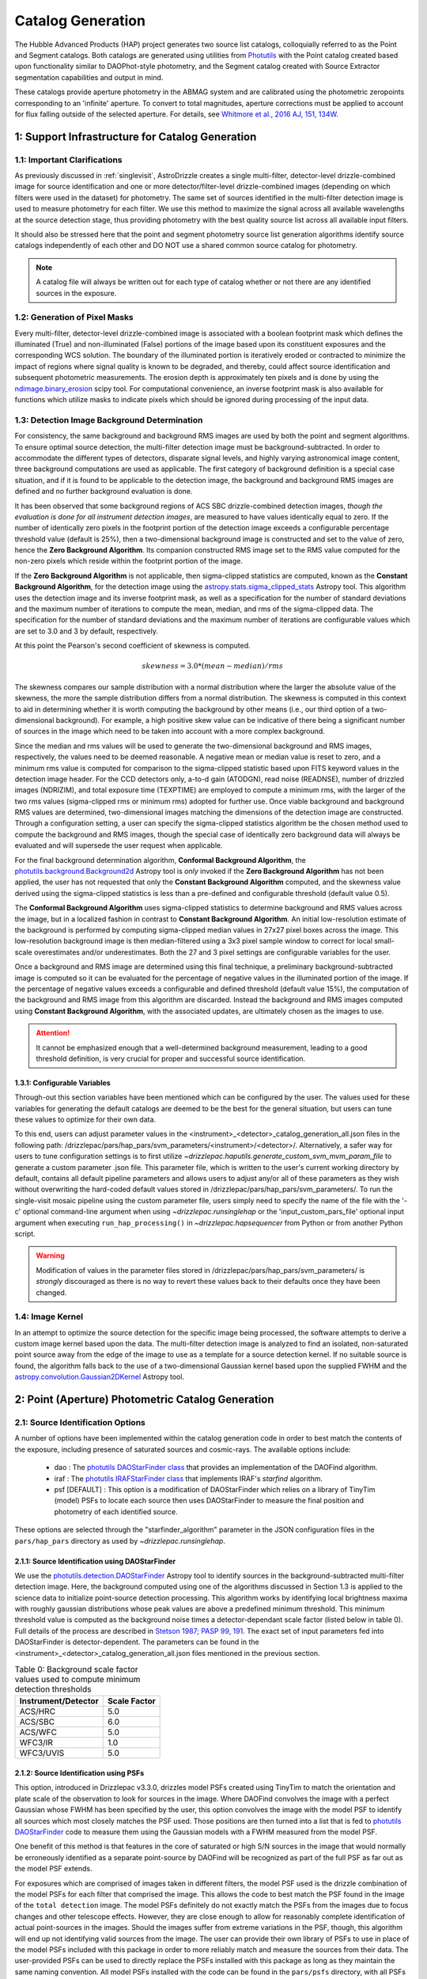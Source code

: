 .. _catalog_generation:

==================
Catalog Generation
==================

The Hubble Advanced Products (HAP) project generates two source list catalogs, colloquially
referred to as the Point and Segment catalogs.  Both catalogs are generated using
utilities from `Photutils <https://photutils.readthedocs.io/en/stable/>`_
with the Point catalog created based upon functionality similar to DAOPhot-style photometry,
and the Segment catalog created with Source Extractor segmentation capabilities and output
in mind.

These catalogs provide aperture photometry in the ABMAG system and are calibrated using the photometric zeropoints
corresponding to an 'infinite' aperture. To convert to total magnitudes, aperture corrections must be applied to
account for flux falling outside of the selected aperture. For details, see
`Whitmore et al., 2016 AJ, 151, 134W <http://adsabs.harvard.edu/abs/2016AJ....151..134W>`_.

1: Support Infrastructure for Catalog Generation
================================================

1.1: Important Clarifications
-----------------------------
As previously discussed in :ref:`singlevisit`, AstroDrizzle creates a single multi-filter, detector-level
drizzle-combined image for source identification and one or more detector/filter-level drizzle-combined images
(depending on
which filters were used in the dataset) for photometry. The same set of sources identified in the
multi-filter detection image is used to measure photometry for each filter. We use this method to maximize the
signal across all available wavelengths at the source detection stage, thus providing photometry with the
best quality source list across all available input filters.

It should also be stressed here that the point and segment photometry source list generation algorithms
identify source catalogs independently of each other and DO NOT use a shared common source catalog for
photometry.

.. note::
 A catalog file will always be written out for each type of catalog whether or not there are
 any identified sources in the exposure.


1.2: Generation of Pixel Masks
------------------------------
Every multi-filter, detector-level drizzle-combined image is associated with a boolean footprint mask which
defines the illuminated (True) and non-illuminated (False) portions of the image based upon its constituent
exposures and the corresponding WCS solution.  The boundary of the illuminated portion
is iteratively eroded or contracted to minimize the impact of regions where signal
quality is known to be degraded, and thereby, could affect source identification and subsequent
photometric measurements.  The erosion depth is approximately ten pixels and is done by using the
`ndimage.binary_erosion <https://docs.scipy.org/doc/scipy/reference/generated/scipy.ndimage.binary_erosion.html>`_ scipy tool.
For computational convenience, an inverse footprint mask is also available for functions
which utilize masks to indicate pixels which should be ignored during processing of the
input data.

1.3: Detection Image Background Determination
---------------------------------------------
For consistency, the same background and background RMS images are used by both the point and
segment algorithms.
To ensure optimal source detection, the multi-filter detection image must be background-subtracted.
In order to accommodate the different types of detectors, disparate signal levels, and highly varying
astronomical image content, three background computations are used as applicable.  The first category
of background definition is a special case situation, and if it is found to be applicable to the detection
image, the background and background RMS images are defined and no further background evaluation is done.

It has been observed that some background regions of ACS SBC drizzle-combined
detection images, *though the evaluation is done for all instrument detection images*,
are measured to have values identically
equal to zero.  If the number of identically zero pixels in the footprint portion of the detection image
exceeds a configurable percentage threshold value (default is 25%), then a two-dimensional background image
is constructed and set to the value of zero, hence the **Zero Background Algorithm**. Its companion
constructed RMS image set to the RMS
value computed for the non-zero pixels which reside within the footprint portion of the image.

If the **Zero Background Algorithm** is not applicable, then sigma-clipped statistics are
computed, known as the **Constant Background Algorithm**,
for the detection image using the
`astropy.stats.sigma_clipped_stats <https://docs.astropy.org/en/stable/api/astropy.stats.sigma_clipped_stats.html>`_
Astropy tool. This algorithm uses the detection image and its inverse footprint mask, as well
as a specification for the number of standard deviations and the maximum number of iterations
to compute the mean, median, and rms of the
sigma-clipped data.  The specification for the number of standard deviations and the maximum number
of iterations are configurable values which are set to 3.0 and 3 by default, respectively.

At this point the Pearson's second coefficient of skewness is computed.

.. math::
    skewness = 3.0 * (mean - median) / rms

The skewness compares our sample distribution with a normal distribution where the
larger the absolute value of the skewness, the more the sample distribution differs from
a normal distribution. The skewness is computed in this context to aid in determining
whether it is worth computing the background by other means (i.e., our third option of
a two-dimensional background).  For example, a high positive skew
value can be indicative of there being a significant number of sources in the image
which need to be taken into account with a more complex background.

Since the median and rms values will be used to generate the two-dimensional background and
RMS images, respectively, the values need to be deemed reasonable.  A negative mean or median value
is reset to zero, and a minimum rms value is computed for comparison to the sigma-clipped statistic
based upon FITS keyword values in
the detection image header.  For the CCD detectors only, a-to-d gain (ATODGN), read noise
(READNSE), number of drizzled images (NDRIZIM), and total exposure time (TEXPTIME) are employed
to compute a minimum rms, with the larger of the two rms values (sigma-clipped rms or minimum rms)
adopted for further use.  Once viable background and background RMS values are determined,
two-dimensional images matching the dimensions of the detection image are constructed.
Through a configuration setting, a user can specify the sigma-clipped statistics algorithm be
the chosen method used to compute the background and RMS images, though the special case of
identically zero background data will always be evaluated and will supersede the user request when
applicable.

For the final background determination algorithm, **Conformal Background Algorithm**, the
`photutils.background.Background2d <https://photutils.readthedocs.io/en/stable/api/photutils.background.Background2D.html>`_
Astropy tool is *only* invoked if the **Zero Background Algorithm** has not been applied,
the user has not requested that only the **Constant Background Algorithm** computed, and the
skewness value derived using the sigma-clipped statistics is less than a pre-defined and configurable
threshold (default value 0.5).

The **Conformal Background Algorithm** uses
sigma-clipped statistics to determine background and RMS values across the image, but in
a localized fashion in contrast to **Constant Background Algorithm**. An initial low-resolution
estimate of the background is performed by computing sigma-clipped median values in 27x27 pixel boxes across
the image. This low-resolution background image is then median-filtered using a 3x3 pixel sample window to
correct for local small-scale overestimates and/or underestimates.  Both the 27 and 3 pixel
settings are configurable variables for the user.

Once a background and RMS image are determined using this final technique, a preliminary
background-subtracted image is computed so it can be evaluated for the percentage of negative
values in the illuminated portion of the image. If the percentage of negative values exceeds a
configurable and defined threshold (default value 15%), the computation of the background and RMS image
from this
algorithm are discarded.  Instead the background and RMS images computed using **Constant Background Algorithm**,
with the associated updates, are ultimately chosen as the images to use.

.. attention::

    It cannot be emphasized enough that a well-determined background measurement,
    leading to a good threshold definition, is very crucial for proper and
    successful source identification.

1.3.1: Configurable Variables
^^^^^^^^^^^^^^^^^^^^^^^^^^^^^
Through-out this section variables have been mentioned which can be configured by the user.  The
values used for these variables for generating the default catalogs are deemed to be the best for
the general situation, but users can tune these values to optimize for their own data.

To this end, users can adjust
parameter values in the <instrument>_<detector>_catalog_generation_all.json files in the following path:
/drizzlepac/pars/hap_pars/svm_parameters/<instrument>/<detector>/. Alternatively, a safer way for users to tune
configuration settings is to first utilize `~drizzlepac.haputils.generate_custom_svm_mvm_param_file` to generate a
custom parameter .json file. This parameter file, which is written to the user's current working directory by default,
contains all default pipeline parameters and allows users to adjust any/or all of these parameters as they wish without
overwriting the hard-coded default values stored in /drizzlepac/pars/hap_pars/svm_parameters/. To run the single-visit
mosaic pipeline using the custom parameter file, users simply need to specify the name of the file with the '-c'
optional command-line argument when using `~drizzlepac.runsinglehap` or the 'input_custom_pars_file' optional input
argument when executing ``run_hap_processing()`` in `~drizzlepac.hapsequencer` from Python or from another Python script.

.. warning::
    Modification of values in the parameter files stored in /drizzlepac/pars/hap_pars/svm_parameters/ is
    *strongly* discouraged as there is no way to revert these values back to their defaults once
    they have been changed.

1.4: Image Kernel
-----------------
In an attempt to optimize the source detection for the specific image being processed,
the software attempts to derive a custom image kernel based upon the data.
The multi-filter detection image is analyzed to find an isolated, non-saturated
point source away from the edge of the image to use as a template for a source detection kernel.
If no suitable source is found, the algorithm falls back to the use of a two-dimensional Gaussian
kernel based upon the supplied FWHM and the
`astropy.convolution.Gaussian2DKernel <https://docs.astropy.org/en/stable/api/astropy.convolution.Gaussian2DKernel.html>`_
Astropy tool.

2: Point (Aperture) Photometric Catalog Generation
==================================================

2.1: Source Identification Options
------------------------------------
A number of options have been implemented within the catalog generation code in order
to best match the contents of the exposure, including presence of saturated sources and
cosmic-rays.  The available options include:

  * dao : The `photutils DAOStarFinder class <https://photutils.readthedocs.io/en/stable/api/photutils.detection.DAOStarFinder.html#photutils.detection.DAOStarFinder>`_ that provides an implementation of the DAOFind algorithm.
  * iraf : The `photutils IRAFStarFinder class <https://photutils.readthedocs.io/en/stable/api/photutils.detection.IRAFStarFinder.html#photutils.detection.IRAFStarFinder>`_ that implements IRAF's *starfind* algorithm.
  * psf [DEFAULT] : This option is a modification of DAOStarFinder which relies on a library of TinyTim (model) PSFs to locate each source then uses DAOStarFinder to measure the final position and photometry of each identified source.

These options are selected through the "starfinder_algorithm" parameter in the JSON configuration files in the
``pars/hap_pars`` directory as used by `~drizzlepac.runsinglehap`.


2.1.1: Source Identification using DAOStarFinder
^^^^^^^^^^^^^^^^^^^^^^^^^^^^^^^^^^^^^^^^^^^^^^^^^^
We use the `photutils.detection.DAOStarFinder <https://photutils.readthedocs.io/en/stable/api/photutils.detection.DAOStarFinder.html>`_ Astropy tool to identify sources in the background-subtracted
multi-filter detection image. Here, the background computed using one of the algorithms discussed in Section 1.3 is
applied to the science data to initialize point-source detection processing. This algorithm works by identifying local
brightness maxima with roughly gaussian distributions whose peak values are above a predefined minimum threshold. This
minimum threshold value is computed as the background noise times a detector-dependant scale factor (listed below in
table 0). Full details of the process are described in
`Stetson 1987; PASP 99, 191 <http://adsabs.harvard.edu/abs/1987PASP...99..191S>`_. The exact set of input parameters
fed into DAOStarFinder is detector-dependent. The parameters can be found in the
<instrument>_<detector>_catalog_generation_all.json files mentioned in the previous section.

.. table:: Table 0: Background scale factor values used to compute minimum detection thresholds

    +---------------------+--------------+
    | Instrument/Detector | Scale Factor |
    +=====================+==============+
    | ACS/HRC             | 5.0          |
    +---------------------+--------------+
    | ACS/SBC             | 6.0          |
    +---------------------+--------------+
    | ACS/WFC             | 5.0          |
    +---------------------+--------------+
    | WFC3/IR             | 1.0          |
    +---------------------+--------------+
    | WFC3/UVIS           | 5.0          |
    +---------------------+--------------+

2.1.2: Source Identification using PSFs
^^^^^^^^^^^^^^^^^^^^^^^^^^^^^^^^^^^^^^^^
This option, introduced in Drizzlepac v3.3.0, drizzles model PSFs created using TinyTim to match the orientation and plate
scale of the observation to look for sources in the image.  Where DAOFind convolves the image with a perfect Gaussian whose
FWHM has been specified by the user, this option convolves the image with the model PSF to identify all sources which most
closely matches the PSF used.  Those positions are then turned into a list that is fed to
`photutils DAOStarFinder
<https://photutils.readthedocs.io/en/stable/api/photutils.detection.DAOStarFinder.html#photutils.detection.DAOStarFinder>`_
code to measure them using the Gaussian models with a FWHM measured from the model PSF.

One benefit of this method is that features in
the core of saturated or high S/N sources in the image that would normally be erroneously identified as a separate point-source
by DAOFind will be recognized as part of the full PSF as far out as the model PSF extends.

For exposures which are comprised of images taken in different filters, the model PSF used is the drizzle combination of the
model PSFs for each filter that comprised the image.  This allows the code to best match the PSF found in the image of the
``total detection`` image.   The model PSFs definitely do not exactly match the PSFs from the images due to focus changes and
other telescope effects.  However, they are close enough to allow for reasonably complete identification of actual
point-sources in the images.  Should the images suffer from extreme variations in the PSF, though, this algorithm will end up
not identifying valid sources from the image.  The user can provide their own library of PSFs to use in place of the model PSFs
included with this package in order to more reliably match and measure the sources from their data.  The user-provided PSFs
can be used to directly replace the PSFs installed with this package as long as they maintain the same naming convention.
All model PSFs installed with the code can be found in the ``pars/psfs`` directory, with all PSFs organized by instrument
and detector.  Each PSF file has a filename of ``<instrument>_<detector>_<filter_name>.fits``.  The model PSFs all extend
at least 3.0" in radius in order to recognize the features of the diffraction spikes out as far as possible to avoid as
many false detections as possible for saturated sources.


2.2: Aperture Photometry Measurement - Flux Determination
-----------------------------------------------------------
Aperture photometry is then preformed on the previously identified sources using a pair of concentric
photometric apertures. The sizes of these apertures depend on the specific detector being used, and are
listed below in table 1:

.. table:: Table 1: Aperture photometry aperture sizes

    +---------------------+----------------+----------------+
    | Instrument/Detector | Aper1 (arcsec) | Aper2 (arcsec) |
    +=====================+================+================+
    | ACS/HRC             | 0.03           | 0.125          |
    +---------------------+----------------+----------------+
    | ACS/SBC             | 0.07           | 0.125          |
    +---------------------+----------------+----------------+
    | ACS/WFC	          | 0.05           | 0.15           |
    +---------------------+----------------+----------------+
    | WFC3/IR	          | 0.15           | 0.45           |
    +---------------------+----------------+----------------+
    | WFC3/UVIS           | 0.05           | 0.15           |
    +---------------------+----------------+----------------+

Raw (non-background-subtracted) flux values are computed by summing up the enclosed flux within the two specified
apertures using the `photutils.aperture.aperture_photometry
<https://photutils.readthedocs.io/en/stable/api/photutils.aperture.aperture_photometry.html>`_
tool. Input values are detector-dependent, and can be found in the \*_catalog_generation_all.json files described above
in section 1.3.

Local background values are computed based on the 3-sigma-clipped mode of pixel values present in a circular annulus
with an inner radius of 0.25 arcseconds and an outer radius of 0.50 arcseconds surrounding each identified source. This
local background value is then subtracted from the raw inner and outer aperture flux values to compute the
background-subtracted inner and outer aperture flux values found in the output .ecsv catalog file by the formula

.. math::
    f_{bgs} = f_{raw} - f_{bg} \cdot a

where
    * :math:`f_{bgs}` is the background-subtracted flux, in electrons per second
    * :math:`f_{raw}` is the raw, non-background-subtracted flux, in electrons per second
    * :math:`f_{bg}` is the per-pixel background flux, in electrons per second per pixel
    * :math:`a` is the area of the photometric aperture, in pixels

The overall standard deviation and mode values of pixels in the background annulus are also reported for each
identified source in the output .ecsv catalog file in the “STDEV” and “MSKY” columns respectively (see Section 3 for
more details).

2.3: Calculation of Photometric Errors
--------------------------------------
2.3.1: Calculation of Flux Uncertainties
^^^^^^^^^^^^^^^^^^^^^^^^^^^^^^^^^^^^^^^^
For every identified source, the `photutils.aperture_photometry()
<https://photutils.readthedocs.io/en/stable/api/photutils.aperture.aperture_photometry.html>`_
tool calculates standard deviation values for each aperture based on a 2-dimensional RMS array computed using the
`photutils.background.Background2d <https://photutils.readthedocs.io/en/stable/api/photutils.background.Background2D.html>`_
tool that we previously utilized to compute the 2-dimensional background array in order to background-subtract the
detection image for source identification. We then compute the final flux errors as seen in the output .ecsv catalog
file using the following formula:

.. math::
    \Delta f = \sqrt{\frac{\sigma^2 }{g}+(a\cdot\sigma_{bg}^{2})\cdot (1+\frac{a}{n_{sky}})}

where
    * :math:`{\Delta} f`  is the flux uncertainty, in electrons per second
    * :math:`{\sigma}` is the standard deviation of photometric aperture signal, in counts per second
    * :math:`{g}` is effective gain in electrons per count
    * :math:`{a}` is the photometric aperture area, in pixels
    * :math:`{\sigma_{bg}}` is standard deviation of the background
    * :math:`{n_{sky}}` is the sky annulus area, in pixels

2.3.2: Calculation of ABmag Uncertainties
^^^^^^^^^^^^^^^^^^^^^^^^^^^^^^^^^^^^^^^^^
Magnitude error calculation comes from computing :math:`{\frac{d(ABMAG)}{d(flux)}}`. We use the following formula:

.. math::
    \Delta mag_{AB} = 1.0857 \cdot  \frac{\Delta f}{f}

where
    * :math:`{\Delta mag_{AB}}` is the uncertainty in AB magnitude
    * :math:`{\Delta f}` is the flux uncertainty, in electrons per second
    * :math:`{f}` is the flux, in electrons per second

2.4: Calculation of Concentration Index (CI) Values and Flag Values
-------------------------------------------------------------------
2.4.1: Calculation of Concentration Index (CI) Values
^^^^^^^^^^^^^^^^^^^^^^^^^^^^^^^^^^^^^^^^^^^^^^^^^^^^^
The Concentration index is a measure of the "sharpness" of a given source’s PSF, and computed with the following
formula:

.. math::
    CI = m_{inner} - m_{outer}

where
    * :math:`{CI}` is the concentration index, in AB magnitude
    * :math:`{m_{inner}}` is the inner aperture AB magnitude
    * :math:`{m_{outer}}` is the outer aperture AB magnitude

We use the concentration index to classify automatically each identified photometric source as either a point source
(i.e. stars), an extended source (i.e. galaxies, nebulosity, etc.), or as an “anomalous” source (i.e. saturation,
hot pixels, cosmic ray hits, etc.). This designation is described by the value in the "flags" column

.. _flag_generation:

2.4.2: Determination of Flag Values
^^^^^^^^^^^^^^^^^^^^^^^^^^^^^^^^^^^
The flag value associated with each source provides users with a means to distinguish between legitimate point sources,
legitimate extended sources, and scientifically dubious sources (those likely impacted by low signal-to-noise ratio, detector
artifacts, saturation, cosmic rays, etc.). The values in the “flags” column of the catalog are a sum of a one or more of
these values. Specific flag values are defined below in table 2:

.. table:: Table 2: Flag definitions

    +------------+-----------------------------------------------------------+
    | Flag value | Meaning                                                   |
    +============+===========================================================+
    | 0          | Point source :math:`{(CI_{lower} < CI < CI_{upper})}`     |
    +------------+-----------------------------------------------------------+
    | 1          | Extended source :math:`{(CI > CI_{upper})}`               |
    +------------+-----------------------------------------------------------+
    | 2          | Bit value 2 not used in ACS or WFC3 sourcelists           |
    +------------+-----------------------------------------------------------+
    | 4          | Saturated Source                                          |
    +------------+-----------------------------------------------------------+
    | 8          | Faint Detection Limit                                     |
    +------------+-----------------------------------------------------------+
    | 16         | Hot pixels :math:`{(CI < CI_{lower})}`                    |
    +------------+-----------------------------------------------------------+
    | 32         | False Detection: Swarm Around Saturated Source            |
    +------------+-----------------------------------------------------------+
    | 64         | False detection due proximity of source to image edge     |
    |            | or other region with a low number of input images         |
    +------------+-----------------------------------------------------------+

.. attention::

    The final output filter-specific sourcelists do not contain all detected sources. Sources that are considered
    scientifically dubious are filtered out and not written to the final source catalogs. For all detectors, sources
    with a flag value greater than 5 are filtered out. Users can adjust this value using a custom input parameter file
    and changing the "flag_trim_value" parameter. For more details on how to create a custom parameter file, please
    refer to the `~drizzlepac.haputils.generate_custom_svm_mvm_param_file` documentation page.

2.4.2.1: Assignment of Flag Values 0 (Point Source), 1 (Extended Source), and 16 (Hot Pixels)
"""""""""""""""""""""""""""""""""""""""""""""""""""""""""""""""""""""""""""""""""""""""""""""
Assignment of flag values 0 (point source), 1 (extended source), and 16 (hot pixels) are determined purely based on the
concentration index (CI) value. The majority of commonly used filters for all ACS and WFC3 detectors have
filter-specific CI threshold values that are automatically set at run-time. However, if filter-specific CI threshold
values cannot be found, default instrument/detector-specific CI limits are used instead.  Instrument/detector/filter
combinations that do not have filter-specific CI threshold values are listed below in table 3 and  the default CI
values are listed below in table 4.

.. table:: Table 3: Instrument/detector/filter combinations that **do not** have filter-specific CI threshold values

    +------------------------+---------------------------------------------------+
    | Instrument/Detector    | Filters without specifically defined CI limits    |
    +========================+===================================================+
    | ACS/HRC                | F344N                                             |
    +------------------------+---------------------------------------------------+
    | ACS/SBC                | All ACS/SBC filters                               |
    +------------------------+---------------------------------------------------+
    | ACS/WFC                | F892N                                             |
    +------------------------+---------------------------------------------------+
    | WFC3/IR                | None                                              |
    +------------------------+---------------------------------------------------+
    | WFC3/UVIS              | None                                              |
    +------------------------+---------------------------------------------------+

.. note:: As photometry is not performed on observations that utilized grisms, prisms, polarizers, ramp filters, or quad filters, these elements were omitted from the above list.

.. table:: Table 4: Default concentration index threshold values

    +---------------------+----------------------+----------------------+
    | Instrument/Detector | :math:`{CI_{lower}}` | :math:`{CI_{upper}}` |
    +=====================+======================+======================+
    | ACS/HRC             | 0.9                  | 1.6                  |
    +---------------------+----------------------+----------------------+
    | ACS/SBC             | 0.15                 | 0.45                 |
    +---------------------+----------------------+----------------------+
    | ACS/WFC             | 0.9                  | 1.23                 |
    +---------------------+----------------------+----------------------+
    | WFC3/IR             | 0.25                 | 0.55                 |
    +---------------------+----------------------+----------------------+
    | WFC3/UVIS           | 0.75                 | 1.0                  |
    +---------------------+----------------------+----------------------+

2.4.2.2: Assignment of Flag Value 4 (Saturated Source)
""""""""""""""""""""""""""""""""""""""""""""""""""""""
A flag value of 4 is assigned to sources that are saturated. The process of identifying saturated sources starts by
first transforming the input image XY coordinates of all pixels flagged as saturated in the data quality arrays of each
input flc/flt.fits images (the images drizzled together to produce the drizzle-combined filter image being used to
measure photometry) from non-rectified, non-distortion-corrected coordinates to the rectified, distortion-corrected
frame of reference of the filter-combined image. We then identify impacted sources by cross-matching this list of
saturated pixel coordinates against the positions of sources in the newly created source catalog and assign flag values
where necessary.

2.4.2.3: Assignment of Flag Value 8 (Faint Detection Limit)
""""""""""""""""""""""""""""""""""""""""""""""""""""""""""""
A flag value of 8 is assigned to sources whose signal-to-noise ratio is below a predefined value. We define sources as
being above the faint object limit if the following is true:

.. math::
    \Delta ABmag_{outer} \leq  \frac{2.5}{snr \cdot log(10))}

Where
    * :math:`{\Delta ABmag_{outer}}` is the outer aperture AB magnitude uncertainty
    * :math:`{snr}` is the signal-to-noise ratio, which is 1.5 for ACS/WFC and 5.0 for all other detectors.

2.4.2.4: Assignment of Flag Value 32 (False Detection: Swarm Around Saturated Source)
"""""""""""""""""""""""""""""""""""""""""""""""""""""""""""""""""""""""""""""""""""""
The source identification routine has been shown to identify false sources in regions near bright or saturated
sources, and in image artifacts associated with bright or saturated sources, such as diffraction spikes, and in the
pixels surrounding saturated PSF where the brightness level “plateaus” at saturation. We identify impacted sources by
locating all sources within a predefined radius of a given source and checking if the brightness of each of these
surrounding sources is less than a radially-dependent minimum brightness value defined by a pre-defined stepped
encircled energy curve. The parameters used to determine assignment of this flag are instrument-dependent, can be found
in the “swarm filter” section of the \*_quality_control_all.json files in the path described above in section 1.3.


2.4.2.5: Assignment of Flag Value 64 (False Detection Due Proximity of Source to Image Edge or Other Region with a Low Number of Input Images)
""""""""""""""""""""""""""""""""""""""""""""""""""""""""""""""""""""""""""""""""""""""""""""""""""""""""""""""""""""""""""""""""""""""""""""""
Sources flagged with a value of 64 are flagged as “bad” because they are inside of or in close proximity to regions
characterized by low or null input image contribution. These are areas where for some reason or another, very few or no
input images contributed to the pixel value(s) in the drizzle-combined image.
We identify sources impacted with this effect by creating a two-dimensional weight image that maps the number of
contributing exposures for every pixel. We then check each source against this map to ensure that all sources and flag
appropriately.

3: The Output Point Catalog File
================================
3.1: Filename Format
--------------------
Source positions and photometric information are written to a .ecsv (Enhanced Character Separated Values) file. The
naming of this file is fully automatic and follows the following format:
<TELESCOPE>_<PROPOSAL ID>_<OBSERVATION SET ID>_<INSTRUMENT>_<DETECTOR>_
<FILTER>_<DATASET NAME>_<CATALOG TYPE>.ecsv

So, for example if we have the following information:
    * Telescope = HST
    * Proposal ID = 98765
    * Observation set ID = 43
    * Instrument = acs
    * Detector = wfc
    * Filter name = f606w
    * Dataset name = j65c43
    * Catalog type = point-cat

The resulting auto-generated catalog filename will be:
    * hst_98765_43_acs_wfc_f606w_j65c43_point-cat.ecsv

3.2: File Format and Comparison to the HLA Catalog
--------------------------------------------------
The .ecsv file format is quite flexible and allows for the storage of not only character-separated datasets, but also
metadata. The first section (lines 4-17) contains a mapping that defines the datatype, units, and formatting
information for each data table column. The second section (lines 19-27) contains information explaining STScI’s use
policy for HAP data in refereed publications. The third section (lines 28-48) contains relevant image metadata. This
includes the following items:

    * WCS (world coordinate system) name
    * WCS (world coordinate system) type
    * Proposal ID
    * Image filename
    * Target name
    * Observation date
    * Observation time
    * Instrument
    * Detector
    * Target right ascension
    * Target declination
    * Orientation
    * Aperture right ascension
    * Aperture declination
    * Aperture position angle
    * Exposure start (MJD)
    * Total exposure duration in seconds
    * CCD Gain
    * Filter name
    * Total Number of sources in catalog

The next section (lines 50-66) contains important notes regarding the coordinate systems used, magnitude system used,
apertures used, concentration index definition and flag value definitions:

    * X, Y coordinates listed below use are zero-indexed (origin = 0,0)
    * RA and Dec values in this table are in sky coordinates (i.e. coordinates at the epoch of observation and fit to GAIADR1 (2015.0) or GAIADR2 (2015.5)).
    * Magnitude values in this table are in the ABMAG system.
    * Inner aperture radius in pixels and arcseconds (based on detector platescale)
    * Outer aperture radius in pixels and arcseconds (based on detector platescale)
    * Concentration index (CI) formulaic definition
    * Flag value definitions

Finally, the last section contains the catalog of source locations and photometry values. It should be noted that the
specific columns and their ordering were deliberately chosen to facilitate a 1:1 exact mapping to the_daophot.txt
catalogs produced by Hubble Legacy Archive. As this code was designed to be the HLA's replacement, we sought to
minimize any issues caused by the transition. The column names are as follows (Note that this is the same left-to-right
ordering in the .ecsv file as well):

    * X-Center: 0-indexed X-coordinate position
    * Y-Center: 0-indexed Y-coordinate position
    * RA: Right ascension (sky coordinates), in degrees
    * DEC: Declination (sky coordinates), in degrees
    * ID: Object catalog index number
    * MagAp1: Inner aperture brightness, in AB magnitude
    * MagErrAp1: Inner aperture brightness uncertainty, in AB magnitude
    * MagAp2: Outer aperture brightness, in AB magnitude
    * MagErrAp2: Outer aperture brightness uncertainty, in AB magnitude
    * MSkyAp2: Outer aperture background brightness, in AB magnitude
    * StdevAp2: Standard deviation of the outer aperture background brightness, in AB magnitude
    * FluxAp2: Outer aperture flux, in electrons/sec
    * CI: Concentration index (MagAp1 – MagAp2), in AB magnitude
    * Flags: See Section 2.4.2 for flag value definitions

3.3 Rejection of Cosmic-Ray Dominated Catalogs
----------------------------------------------
Not all sets of observations contain multiple overlapping exposures in the same filter. This makes it impossible
to ignore all cosmic-rays that have impacted those single exposures.  The contributions of cosmic-rays often
overwhelm any catalog generated from those single exposures making recognizing astronomical sources almost
impossible amongst the noise of all the cosmic-rays.  As a result, those catalogs can not be trusted.  In an
effort to only publish catalogs which provide the highest science value, criteria developed by the Hubble Legacy
Archive (HLA) has been implemented to recognize those catalogs dominated by cosmic-rays and not provided as an
output product.

.. note::
  This rejection criteria is NOT applied to WFC3/IR or ACS/SBC data since they are not affected by cosmic-rays
  in the same way as the other detectors.

3.3.1 Single-image CR Rejection Algorithm
^^^^^^^^^^^^^^^^^^^^^^^^^^^^^^^^^^^^^^^^^
An algorithm has been implemented to identify and ignore cosmic-rays in single exposures.  This algorithm has
been used for ignoring cosmic-rays during the image alignment code used to determine the *a posteriori*
alignment to GAIA.

This algorithm starts by evaluating the central moments of all sources from the segment catalog.
Any source where the maximum central moment (as determined by
`photutils.segmentation.SourceProperties <https://photutils.readthedocs.io/en/stable/segmentation.html>`_
is 0 for both X and Y moments gets identified as cosmic-rays.  This indicates that the source has a
concentration of flux greater than a point-source and most probably represents a 'head-on cosmic-ray'.

In addition to these 'head-on cosmic-rays', 'glancing cosmic-rays' produce streaks across the detector.
Those are identified by identifying sources with a minimum width (semiminor_axis) less than the FWHM of a point source
and an elongation > 2.  The width and elongation are also properties defined by
`photutils.segmentation.SourceProperties <https://photutils.readthedocs.io/en/stable/segmentation.html>`_.
The combination of these criteria allows for the identification of a vast majority of cosmic-rays.  The DQ array
of the single exposure then gets updated to flag those pixels identified as cosmic-rays based on these criteria.
These DQ flags are then ONLY applied when creating the TotalProduct to limit the contribution of cosmic-rays
from the total detection image.  These flags are NOT used to generate any other product in order to avoid
affecting the photometry or astrometry of any source from the total detection image any more than necessary.

3.3.2 Rejection Criteria
^^^^^^^^^^^^^^^^^^^^^^^^
The rejection criteria has been defined so that if either the point source catalog or the segment catalog fails,
then both catalogs are rejected and deleted.

In its simplest form the criteria for rejection is:
        n_cat < thresh
where:
        thresh = crfactor * (n1_residual * n1_exposure_time)**2 / texptime
and:
        n_cat    : Number of good point and extended sources in the catalog (flag < 2)
        crfactor : Number of expected cosmic-rays per second across the entire detector
        n1_exposure_time : amount of exposure time for all single filter exposures
        texptime : Total exposure time of the combined drizzle product
        n1_residual : Remaining fraction of cosmic-rays after applying single-image CR removal

The value of ``crfactor`` should be adjusted for sub-arrays to account for the smaller area being read out, but
that logic has not yet been implemented.  The values used in the processing of single-visit mosaics are:

    segment-catalog crfactor : 300
    point-catalog crfactor   : 150

These numbers are deliberately set high to be conservative about which catalogs to keep.  The CR rate varies
with position in the orbit, and these are set high enough that it is rare for approved catalogs to be dominated
by CRs (even though they can obviously have some CRs included.)

Finally, the ``n1_residual`` term gets set as a configuration parameter with a default value of 5% (0.05).  This
indicates that the single-image cosmic-ray identification process was expected to leave 5% of the cosmic-rays
unflagged. This process can be affected by numerous factors, and having this as a user settable parameter allows
the user to account for these effects when reprocessing the data manually.  Pipeline processing, though, may
still be subject to situations where this process does not do as well which can result in a catalog with a
higher than expected contribution of cosmic-rays.  Should this number of sources trigger the rejection criteria,
these catalogs will be rejected and not written out.

Also note that we reject both the point and segment catalogs if either one fails this test.  The reasoning
behind that is that since the catalogs are based on the same image, it is unlikely that one catalog will be
good and the other contaminated.

Should the catalogs fail this test, neither type of catalogs will be written out to disk for this visit.


4: Segmentation Catalog Generation
==================================

4.1: Source Identification with PhotUtils
-----------------------------------------
For the segmentation algorithm the
`photutils.segmentation <https://photutils.readthedocs.io/en/stable/segmentation.html>`_ Astropy
tool is used to identify sources in the background-subtracted multi-filter detection image.
As is the case for the point-source detection algorithm, this is the juncture where the
common background computed in Section 1.3, relevant for both the point and segment
algorithms, is applied to the science data to begin the source detection process.
To identify a signal as a source, the signal must have a minimum number
of connected pixels, each of which is greater than its two-dimensional threshold image
counterpart.  Connectivity refers to how pixels are literally touching along their edges and
corners, and the threshold image is the background RMS image (Section 1.3)
multiplied by a configurable n-sigma value and modulated by a weighting scheme based
upon the WHT extension of the detection image. Before applying the threshold, the detection
image is filtered by the image kernel (Section 1.4) to smooth the data and enhance the ability
to identify signal which is similar in shape to the kernel. This process generates a two-dimensional
segmentation image or map where a segment is defined to be a number of connected pixels which are
all identified by a numeric label and are considered part of the same source.

The segmentation map gets evaluated to determine the fraction of sources which are larger than a
user-specified fraction of the image ("large" segments) and the total fraction of the image covered by segments.
If either of these two scenarios is true, this is a strong indication the detection image is a
crowded astronomical field. In such a crowded field, either the custom kernel or the Gaussian kernel
(discussed in Section 1.4) can blend objects in close proximity together, making it difficult to
differentiate between the independent objects.  In extreme cases, a large number of astronomical objects
are blended together and are mistakenly identified as a single segment covering a large percent of the image.
To address this situation an alternative kernel is derived using the
`astropy.convolution.RickerWavelet2DKernel <https://docs.astropy.org/en/stable/api/astropy.convolution.RickerWavelet2DKernel.html>`_
Astropy tool. The RickerWavelet2DKernel is approximately a Gaussian surrounded by a negative
halo, and it is useful for peak or multi-scale detection.
This new kernel is then used for the generation of an improved segmentation
map from the multi-filter detection image.

The new segmentation map gets evaluated again to determine the number of "large" segments and the fraction
of the image covered by segments.  Should the new map indicate too many "large" segments or too much of the
image covered by segments, then deblending gets applied to the map.

Because different sources in close proximity can be mis-identified as a single source, it is necessary
to apply a deblending procedure to the segmentation map.  The deblending is a combination of
multi-thresholding, as is done by `Source Extractor <https://sextractor.readthedocs.io/en/latest/Introduction.html>`_
and the `watershed technique <https://en.wikipedia.org/wiki/Watershed_(image_processing)>`_.

.. caution::

    The deblending can be problematic if the background determination has not been well-determined, resulting in
    segments which are a large percentage of the map footprint.  In this case, the
    deblending can take unreasonable amounts of time (e.g., days) to conclude. This led to the
    implementation of logic to **limit the use of deblending to only those segments which are larger
    than the PSF kernel**.  This will result in some faint close sources being identified as a
    single source in the final catalog.

After deblending has successfully concluded, the resultant segmentation map is further evaluated
based on an algorithm developed for the `Hubble Legacy Archive
<https://hla.stsci.edu>`_ to determine if
big segments/blended regions persist or if a large percentage of the map is covered by segments.

The segmentation map derived from *and when used in conjunction with* the multi-filter detection image for
measuring source properties is **only** used to determine the centroids of sources.

.. note::

    Questionable centroids (e.g., values of nan or infinity) and their corresponding segments are
    removed from the catalog entirely.


4.2: Isophotal Photometry Measurements
--------------------------------------
The actual isophotal photometry measurements are made on the single-filter drizzled images using the
cleaned segmentation map derived from the multi-filter detection image.  As was the case for the
multi-filter detection image, the single-filter drizzled image is used in the determination of
appropriate background and RMS images (Section 1.3). In preparation for the photometry measurements,
the background-subtracted image, as well as the RMS image, are used to compute a total error array by
combining a background-only error array with the Poisson noise of sources.

The isophotal photometry and morphological measurements are then performed on the background-subtracted
single-filter drizzled image using the segmentation map derived from the multi-filter detection image,
the background and total error images, the image kernel, and the known WCS with the
`photutils.segmentation.source_properties <https://photutils.readthedocs.io/en/stable/segmentation.html>`_ tool. The measurements made using this tool and retained
for the output segment catalog are denoted in Table 5.

.. table:: Table 5: Isophotal Measurements - Subset of Segment Catalog Measurements and Descriptions

    +------------------------+----------------+------------------------------------------------------+
    | PhotUtils Variable     | Catalog Column | Description                                          |
    +========================+================+======================================================+
    | area                   | Area           | Total unmasked area of the source segment (pixels^2) |
    +------------------------+----------------+------------------------------------------------------+
    | background_at_centroid | Bck            | Background measured at the centroid position         |
    +------------------------+----------------+------------------------------------------------------+
    | bbox_xmin              | Xmin           | Min X pixel in the minimal bounding box segment      |
    +------------------------+----------------+------------------------------------------------------+
    | bbox_ymin              | Ymin           | Min Y pixel in the minimal bounding box segment      |
    +------------------------+----------------+------------------------------------------------------+
    | bbox_xmax              | Xmax           | Max X pixel in the minimal bounding box segment      |
    +------------------------+----------------+------------------------------------------------------+
    | bbox_ymax              | Ymax           | Max Y pixel in the minimal bounding box segment      |
    +------------------------+----------------+------------------------------------------------------+
    | covar_sigx2            | X2             | Variance of position along X (pixels^2)              |
    +------------------------+----------------+------------------------------------------------------+
    | covar_sigxy            | XY             | Covariance of position between X and Y (pixels^2)    |
    +------------------------+----------------+------------------------------------------------------+
    | covar_sigy2            | Y2             | Variance of position along Y (pixels^2)              |
    +------------------------+----------------+------------------------------------------------------+
    | cxx                    | CXX            | SExtractor's CXX ellipse parameter (pixel^-2)        |
    +------------------------+----------------+------------------------------------------------------+
    | cxy                    | CXY            | SExtractor's CXY ellipse parameter (pixel^-2)        |
    +------------------------+----------------+------------------------------------------------------+
    | cyy                    | CYY            | SExtractor's CYY ellipse parameter (pixel^-2)        |
    +------------------------+----------------+------------------------------------------------------+
    | elongation             | Elongation     | Ratio of the semi-major to the semi-minor length     |
    +------------------------+----------------+------------------------------------------------------+
    | ellipticity            | Ellipticity    | 1 minus the Elongation                               |
    +------------------------+----------------+------------------------------------------------------+
    | id                     | ID             | Numeric label of the segment/Catalog ID number       |
    +------------------------+----------------+------------------------------------------------------+
    | orientation            | Theta          | Angle between the semi-major and NAXIS1 axes         |
    +------------------------+----------------+------------------------------------------------------+
    | sky_centroid_icrs      | RA and DEC     | Equatorial coordinates in degrees                    |
    +------------------------+----------------+------------------------------------------------------+
    | source_sum             | FluxIso        | Sum of the unmasked data within the source segment   |
    +------------------------+----------------+------------------------------------------------------+
    | source_sum_err         | FluxIsoErr     | Uncertainty of FluxIso, propagated from input array  |
    +------------------------+----------------+------------------------------------------------------+
    | xcentroid              | X-Centroid     | X-coordinate of the centroid in the source segment   |
    +------------------------+----------------+------------------------------------------------------+
    | ycentroid              | Y-Centroid     | Y-coordinate of the centroid in the source segment   |
    +------------------------+----------------+------------------------------------------------------+


4.3: Aperture Photometry Measurements
-------------------------------------
The aperture photometry measurements included with the segmentation algorithm use the same configuration
variable values and literally follow the same steps as what is done for the point algorithm as
documented in Sections 2.2 - 2.4.  The fundamental difference between the point and segment computations is
the source position list used for the measurements.

5: The Output Segment Catalog Files
===================================
The metadata for the catalogs, both total detection and filter, as discussed in Sections 3.1 and 3.2,
is pre-dominantly the same.  The differences arise with respect to the specific columns present in the
catalog.  The naming convention for the catalogs is also the same except the filter name is replaced
by the literal *total* for the total detection catalog:
<TELESCOPE>_<PROPOSAL ID>_<OBSERVATION SET ID>_<INSTRUMENT>_<DETECTOR>_total_<DATASET NAME>_<CATALOG TYPE>.ecsv
where CATALOG TYPE is either *point-cat* or *segment-cat*.
Using the same example from Section 3.1, the resulting auto-generated segment total detection catalog
filename will be:

* hst_98765_43_acs_wfc_total_j65c43_segment-cat.ecsv

and the filter catalog filename will be:

* hst_98765_43_acs_wfc_f606w_j65c43_segment-cat.ecsv

5.1: Total Detection Segment Catalog
------------------------------------
The multi-filter detection level (aka total) catalog contains the fundamental position measurements of
the detected source: ID, X-Centroid, Y-Centroid, RA, and DEC, supplemented by some of the
aperture photometry measurements from *each* of the filter catalogs (ABMAG of the outer aperture, Concentration
Index, and Flags).  Effectively, the output Total Detection Segment Catalog is a distilled version of all of
the Filter Segment Catalogs.

5.2: Filter Segment Catalog and Comparison to the HLA Catalog
-------------------------------------------------------------
Section 3.2 discusses the file format for the output filter catalogs, where the latter portion of this
section is specific to the point catalogs.  The general commentary is still relevant for the segment catalogs,
except for the specific columns.  In the case of the segment filter catalogs, the specific columns and the
order of the columns were designed to be similar to the Source Extractor catalogs produced by the
`Hubble Legacy Archive (HLA) <https://hla.stsci.edu>`_ project.

Having said this, the `PhotUtils/Segmentation <https://photutils.readthedocs.io/en/stable/segmentation.html>`_
tool is not as mature as Source Extractor, and it was not clear that all of the output columns in the HLA
product were relevant for most users.  As a result, some measurements in the HLA Source Extractor
catalog may be missing from the output segment catalog at this time.
The current Segment column measurements are as follows in Table 6 with the same left-to-right ordering as found
in the .ecsv:

.. table:: Table 6: Segment Filter Catalog Measurements and Descriptions

    +----------------+------------------+---------------------------------------------+---------------+
    | Segment Column | SExtactor Column | Description                                 | Units         |
    +================+==================+=============================================+===============+
    | X-Centroid     | X_IMAGE          | 0-indexed Coordinate position               | pixel         |
    +----------------+------------------+---------------------------------------------+---------------+
    | Y-Centroid     | Y_IMAGE          | 0-indexed Coordinate position               | pixel         |
    +----------------+------------------+---------------------------------------------+---------------+
    | RA             | RA               | Sky coordinate at epoch of observation      | degrees       |
    +----------------+------------------+---------------------------------------------+---------------+
    | DEC            | DEC              | Sky coordinate at epoch of observation      | degrees       |
    +----------------+------------------+---------------------------------------------+---------------+
    | ID             |                  | Catalog Object Identification Number        |               |
    +----------------+------------------+---------------------------------------------+---------------+
    | CI             | CI               | Concentration Index                         |               |
    +----------------+------------------+---------------------------------------------+---------------+
    | Flags          | FLAGS            |                                             |               |
    +----------------+------------------+---------------------------------------------+---------------+
    | MagAp1         | MAG_APER1        | ABMAG of source, inner (smaller) aperture   | ABMAG         |
    +----------------+------------------+---------------------------------------------+---------------+
    | MagErrAp1      | MAGERR_APER1     | Error of MagAp1                             | ABMAG         |
    +----------------+------------------+---------------------------------------------+---------------+
    | FluxAp1        | FLUX_APER1       | Flux of source, inner (smaller) aperture    | electrons/s   |
    +----------------+------------------+---------------------------------------------+---------------+
    | FluxErrAp1     | FLUXERR_APER1    | Error of FluxAp1                            | electrons/s   |
    +----------------+------------------+---------------------------------------------+---------------+
    | MagAp2         | MAG_APER2        | ABMAG of source, outer (larger) aperture    | ABMAG         |
    +----------------+------------------+---------------------------------------------+---------------+
    | MagErrAp2      | MAGERR_APER2     | Error of MagAp2                             | ABMAG         |
    +----------------+------------------+---------------------------------------------+---------------+
    | FluxAp2        | FLUX_APER2       | Flux of source, outer (larger) aperture     | electrons/s   |
    +----------------+------------------+---------------------------------------------+---------------+
    | FluxErrAp2     | FLUXERR_APER2    | Error of FluxAp2                            | electrons/s   |
    +----------------+------------------+---------------------------------------------+---------------+
    | MSkyAp2        |                  | ABMAG of sky, outer (larger) aperture       | ABMAG         |
    +----------------+------------------+---------------------------------------------+---------------+
    | Bck            | BACKGROUND       | Background, position of source centroid     | electrons/s   |
    +----------------+------------------+---------------------------------------------+---------------+
    | Area           |                  | Total unmasked area of the source segment   | pixels^2      |
    +----------------+------------------+---------------------------------------------+---------------+
    | MagIso         | MAG_ISO          | Magnitude corresponding to FluxIso          | ABMAG         |
    +----------------+------------------+---------------------------------------------+---------------+
    | FluxIso        | FLUX_ISO         | Sum of unmasked data in source segment      | electrons/s   |
    +----------------+------------------+---------------------------------------------+---------------+
    | FluxIsoErr     | FLUXERR_ISO      | Uncertainty, propagated from input error    | electrons/s   |
    +----------------+------------------+---------------------------------------------+---------------+
    | Xmin           | XMIN_IMAGE       | Min X pixel in minimal bounding box segment | pixels        |
    +----------------+------------------+---------------------------------------------+---------------+
    | Ymin           | YMIN_IMAGE       | Min Y pixel in minimal bounding box segment | pixels        |
    +----------------+------------------+---------------------------------------------+---------------+
    | Xmax           | XMAX_IMAGE       | Max X pixel in minimal bounding box segment | pixels        |
    +----------------+------------------+---------------------------------------------+---------------+
    | Ymax           | YMAX_IMAGE       | Max Y pixel in minimal bounding box segment | pixels        |
    +----------------+------------------+---------------------------------------------+---------------+
    | X2             | X2_IMAGE         | Variance along X                            | pixel^2       |
    +----------------+------------------+---------------------------------------------+---------------+
    | Y2             | Y2_IMAGE         | Variance along Y                            | pixel^2       |
    +----------------+------------------+---------------------------------------------+---------------+
    | XY             | XY_IMAGE         | Covariance of position between X and Y      | pixel^2       |
    +----------------+------------------+---------------------------------------------+---------------+
    | CXX            | CXX_IMAGE        | SExtractor's ellipse parameter              | pixel^2       |
    +----------------+------------------+---------------------------------------------+---------------+
    | CYY            | CYY_IMAGE        | SExtractor's ellipse parameter              | pixel^2       |
    +----------------+------------------+---------------------------------------------+---------------+
    | CXY            | CXY_IMAGE        | SExtractor's ellipse parameter              | pixel^2       |
    +----------------+------------------+---------------------------------------------+---------------+
    | Elongation     | ELONGATION       | Ratio of semi-major to semi-minor length    |               |
    +----------------+------------------+---------------------------------------------+---------------+
    | Ellipticity    | ELLIPTICITY      | The value of 1 minus the elongation         |               |
    +----------------+------------------+---------------------------------------------+---------------+
    | Theta          | THETA_IMAGE      | Angle between semi-major and NAXIS1 axes    | radians       |
    +----------------+------------------+---------------------------------------------+---------------+

6: Reading The Output Catalog Files
===================================
All of the Point and Segmentation catalogs, filter and total, are Enhanced Character-Separated Values (ECSV)
files which are human-readable ASCII tables. As such, it is straight-foward to access the astronomical
source data contained in the rows of the files in a programmatic way via Astropy or Pandas.

An Astropy example with a Segmentation filter catalog will generate the following Astropy table (abridged view)::

    >>> from astropy.table import Table
    >>> astro_tab=Table.read("hst_15064_11_acs_wfc_f814w_jdjb11_segment-cat.ecsv", format="ascii.ecsv")
    >>> astro_tab
    <Table length=375>
    X-Centroid Y-Centroid       RA           DEC         ID      CI   ...    CYY       CXY    Elongation Ellipticity  Theta
       pix        pix          deg           deg              mag(AB) ...  1 / pix2  1 / pix2                          rad
     float64    float64      float64       float64     int64  float64 ...  float64   float64   float64     float64   float64
    ---------- ---------- ------------- ------------- ------- ------- ... --------- --------- ---------- ----------- --------
      3774.045     87.935   313.5799763    -0.1839533       1   2.144 ...   0.25651  -0.13623       1.30        0.23   52.349
      3630.189    101.246   313.5819743    -0.1837685       2   1.642 ...   0.12165  -0.00195       1.03        0.03   82.412

The “comment" parameter in this Pandas example is necessary so that the reader will skip over the header lines which it cannot
parse.  The first line which is actually read is the “line 0" (header=0) which consists of the ascii column names.  The result is a
Pandas dataframe for this example of the Point filter catalog::

    >>> import pandas
    >>> df=pandas.read_csv("hst_15064_11_acs_wfc_f814w_jdjb11_point-cat.ecsv", sep=" ", header=0, comment="#")
    >>> df
            X-Center     Y-Center          RA       DEC   ID  ...   MSkyAp2  StdevAp2      FluxAp2        CI  Flags
    0    3774.738972    89.759486  313.579967 -0.183928    1  ...  0.165745  0.009700     4.732320  1.561092      1
    1    3630.522602   102.347181  313.581970 -0.183753    2  ...  0.151377  0.227345   834.948972  1.189462      4
